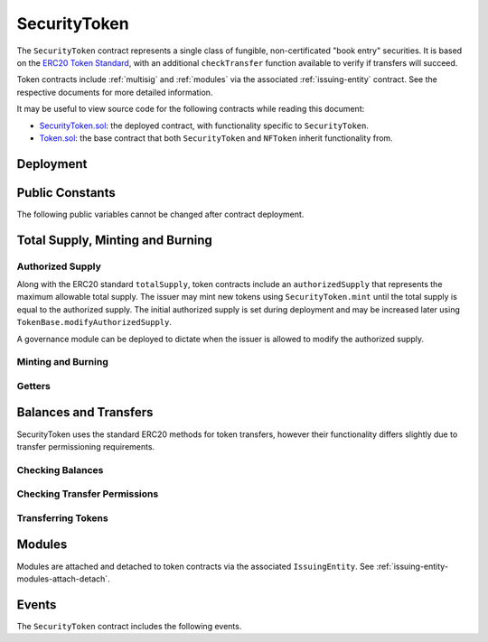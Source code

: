 .. _security-token:

#############
SecurityToken
#############

The ``SecurityToken`` contract represents a single class of fungible, non-certificated "book entry" securities.  It is based on the `ERC20 Token
Standard <https://theethereum.wiki/w/index.php/ERC20_Token_Standard>`__, with an additional ``checkTransfer`` function available to verify if transfers will succeed.

Token contracts include :ref:`multisig` and :ref:`modules` via the associated :ref:`issuing-entity` contract. See the respective documents for more detailed information.

It may be useful to view source code for the following contracts while reading this document:

* `SecurityToken.sol <https://github.com/HyperLink-Technology/SFT-Protocol/tree/master/contracts/SecurityToken.sol>`__: the deployed contract, with functionality specific to ``SecurityToken``.
* `Token.sol <https://github.com/HyperLink-Technology/SFT-Protocol/tree/master/contracts/bases/Token.sol>`__: the base contract that both ``SecurityToken`` and ``NFToken`` inherit functionality from.

Deployment
==========

.. method:: TokenBase.constructor(address _issuer, string _name, string _symbol, uint256 _authorizedSupply)

    * ``_issuer``: The address of the ``IssuingEntity`` associated with this token.
    * ``_name``: The full name of the token.
    * ``_symbol``: The ticker symbol for the token.
    * ``_authorizedSupply``: The initial authorized token supply.

    After the contract is deployed it must be associated with the issuer via ``IssuingEntity.addToken``. It is not possible to mint tokens until this is done.

    At the time of deployment the initial authorized supply is set, and the total supply is left as 0. The issuer may then mint tokens by calling ``SecurityToken.mint`` directly or via a module. See :ref:`security-token-mint-burn`.

    .. code-block:: python

        >>> token = accounts[0].deploy(SecurityToken, issuer, "Test Token", "TST", 1000000)

        Transaction sent: 0x4d2bbbc01d026de176bf5749e6e1bd22ba6eb40a225d2a71390f767b2845bacb
        SecurityToken.constructor confirmed - block: 4   gas used: 3346083 (41.83%)
        SecurityToken deployed at: 0x099c68D84815532A2C33e6382D6aD2C634E92ef6
        <SecurityToken Contract object '0x099c68D84815532A2C33e6382D6aD2C634E92ef6'>

Public Constants
================

The following public variables cannot be changed after contract deployment.

.. method:: TokenBase.name

    The full name of the security token.

    .. code-block:: python

        >>> token.name()
        Test Token

.. method:: TokenBase.symbol

    The ticker symbol for the token.

    .. code-block:: python

        >>> token.symbol()
        TST

.. method:: TokenBase.decimals

    The number of decimal places for the token. In the standard SFT implementation this is set to 0.

    .. code-block:: python

        >>> token.decimals()
        0

.. method:: TokenBase.ownerID

    The bytes32 ID hash of the issuer associated with this token.

    .. code-block:: python

        >>> token.ownerID()
        0x8be1198d7f1848ebeddb3f807146ce7d26e63d3b6715f27697428ddb52db9b63

.. method:: TokenBase.issuer

    The address of the associated IssuingEntity contract.

    .. code-block:: python

        >>> token.issuer()
        0x40b49Ad1B8D6A8Df6cEdB56081D51b69e6569e06

.. _security-token-mint-burn:

Total Supply, Minting and Burning
=================================

Authorized Supply
-----------------

Along with the ERC20 standard ``totalSupply``, token contracts include an ``authorizedSupply`` that represents the maximum allowable total supply. The issuer may mint new tokens using ``SecurityToken.mint`` until the total supply is equal to the authorized supply. The initial authorized supply is set during deployment and may be increased later using ``TokenBase.modifyAuthorizedSupply``.

A governance module can be deployed to dictate when the issuer is allowed to modify the authorized supply.

.. method:: TokenBase.modifyAuthorizedSupply(uint256 _value)

    Sets the authorized supply. The value may never be less than the current total supply.

    This method is callable directly by the issuer, implementing multi-sig via ``MultiSig.checkMultiSigExternal``. It may also be called by a permitted module.

    Modules can hook into this method via ``STModule.modifyAuthorizedSupply``. The modules are called before the authorized supply is changed.

    Emits the ``AuthorizedSupplyChanged`` event.

    .. code-block:: python

        >>> token.modifyAuthorizedSupply(2000000, {'from': accounts[0]})

        Transaction sent: 0x83b7a23e1bc1248445b64f275433add538f05336a4fe07007d39edbd06e1f476
        SecurityToken.modifyAuthorizedSupply confirmed - block: 13   gas used: 46666 (0.58%)
        <Transaction object '0x83b7a23e1bc1248445b64f275433add538f05336a4fe07007d39edbd06e1f476'>

Minting and Burning
-------------------

.. method:: SecurityToken.mint(address _owner, uint256 _value)

    Mints new tokens at the given address.

    * ``_owner``: Account balance to mint tokens to.
    * ``_value``: Number of tokens to mint.

    A ``Transfer`` even will fire showing the new tokens as transferring from ``0x00`` and the total supply will increase. The new total supply cannot exceed ``authorizedSupply``.

    This method is callable directly by the issuer, implementing multi-sig via ``MultiSig.checkMultiSigExternal``. It may also be called by a permitted module.

    Modules can hook into this method via ``STModule.totalSupplyChanged``.

    .. code-block:: python

        >>> token.mint(accounts[1], 5000, {'from': accounts[0]})

        Transaction sent: 0x77ec76224d90763641971cd61e99711c911828053612cc16eb2e5d7faa20815e
        SecurityToken.mint confirmed - block: 14   gas used: 229092 (2.86%)
        <Transaction object '0x77ec76224d90763641971cd61e99711c911828053612cc16eb2e5d7faa20815e'>

.. method:: SecurityToken.burn(address _owner, uint256 _value)

    Burns tokens at the given address.

    * ``_owner``: Account balance to burn tokens from.
    * ``_value``: Number of tokens to burn.

    A ``Transfer`` event is emitted showing the new tokens as transferring to ``0x00`` and the total supply will increase.

    This method is callable directly by the issuer, implementing multi-sig via ``MultiSig.checkMultiSigExternal``. It may also be called by a permitted module.

    Modules can hook into this method via ``STModule.totalSupplyChanged``.

    .. code-block:: python

        >>> token.burn(accounts[1], 1000, {'from': accounts[0]})

        Transaction sent: 0x5414b31e3e44e657ed5ee04c0c6e4c673ab2c6300f392dfd7c282b348db0bbc7
        SecurityToken.burn confirmed - block: 15   gas used: 48312 (0.60%)
        <Transaction object '0x5414b31e3e44e657ed5ee04c0c6e4c673ab2c6300f392dfd7c282b348db0bbc7'>

Getters
-------

.. method:: TokenBase.totalSupply

    Returns the current total supply of tokens.

    .. code-block:: python

        >>> token.totalSupply()
        5000

.. method:: TokenBase.authorizedSupply

    Returns the maximum authorized total supply of tokens. Whenever the authorized supply exceeds the total supply, the issuer may mint new tokens using ``SecurityToken.mint``.

    .. code-block:: python

        >>> token.authorizedSupply()
        2000000

.. method:: TokenBase.treasurySupply

    Returns the number of tokens held by the issuer. Equivalent to calling ``TokenBase.balanceOf(issuer)``.

    .. code-block:: python

        >>> token.treasurySupply()
        1000
        >>> token.balanceOf(issuer)
        1000


.. method:: TokenBase.circulatingSupply

    Returns the total supply, less the amount held by the issuer.

    .. code-block:: python

        >>> token.circulatingSupply()
        4000

Balances and Transfers
======================

SecurityToken uses the standard ERC20 methods for token transfers, however their functionality differs slightly due to transfer permissioning requirements.

Checking Balances
-----------------

.. method:: TokenBase.balanceOf(address)

    Returns the token balance for a given address.

    .. code-block:: python

        >>> token.balanceOf(accounts[1])
        4000

.. method:: TokenBase.custodianBalanceOf(address _owner, address _cust)

    Returns the custodied token balance for a given address.

    .. code-block:: python

        >>> token.custodianBalanceOf(accounts[1], cust)
        0

.. method:: TokenBase.allowance(address _owner, address _spender)

    Returns the amount of tokens that ``_spender`` may transfer from ``_owner``'s balance using ``SecurityToken.transferFrom``.

    .. code-block:: python

        >>> token.allowance(accounts[1], accounts[2])
        1000

Checking Transfer Permissions
-----------------------------

.. method:: TokenBase.checkTransfer(address _from, address _to, uint256 _value)

    Checks if a token transfer is permitted.

    * ``_from``: Address of the sender
    * ``_to``: Address of the recipient
    * ``_value``: Amount of tokens to be transferred

    Returns ``true`` if the transfer is permitted. If the transfer is not permitted, the call will revert with the reason given in the error string.

    For a transfer to succeed it must first pass a series of checks:

    * Tokens cannot be locked.
    * Sender must have a sufficient balance.
    * Sender and receiver must be verified in a registrar associated to the issuer.
    * Sender and receiver must not be restricted by the registrar or the issuer.
    * Transfer must not result in any issuer-imposed investor limits being exceeded.
    * Transfer must be permitted by all active modules.

    Transfers between two addresses that are associated to the same ID do not undergo the same level of restrictions, as there is no change of ownership occuring.

    Modules can hook into this method via ``STModule.checkTransfer``.

    .. code-block:: python

        >>> token.checkTransfer(accounts[1], accounts[2], 100)
        True
        >>> token.checkTransfer(accounts[1], accounts[2], 10000)
        File "contract.py", line 282, in call
          raise VirtualMachineError(e)
        VirtualMachineError: VM Exception while processing transaction: revert Insufficient Balance
        >>> token.checkTransfer(accounts[1], accounts[9], 100)
        File "contract.py", line 282, in call
          raise VirtualMachineError(e)
        VirtualMachineError: VM Exception while processing transaction: revert Address not registered


.. method:: TokenBase.checkTransferCustodian(address _cust, address _from, address _to, uint256 _value)

    Checks if a custodian internal transfer of tokens is permitted. See the :ref:`custodian` documentation for more information on custodial internal transfers.

    * ``_cust``: Address of the custodian
    * ``_from``: Address of the sender
    * ``_to``: Address of the recipient
    * ``_value``: Amount of tokens to be transferred

    Returns ``true`` if the transfer is permitted. If the transfer is not permitted, the call will revert with the reason given in the error string.

    Permissioning checks for custodial transfers are identical to those of normal transfers.

    Modules can hook into this method via ``STModule.checkTransfer``. A custodial transfer can be differentiated from a regular transfer because the caller ID is be that of the custodian.

    .. code-block:: python

        >>> token.custodianBalanceOf(accounts[1], cust)
        2000
        >>> token.checkTransferCustodian(cust, accounts[1], accounts[2], 1000)
        True
        >>> token.checkTransferCustodian(cust, accounts[1], accounts[2], 5000)
        File "contract.py", line 282, in call
          raise VirtualMachineError(e)
        VirtualMachineError: VM Exception while processing transaction: revert Insufficient Custodial Balance

Transferring Tokens
-------------------

.. method:: SecurityToken.transfer(address _to, uint256 _value)

    Transfers ``_value`` tokens from ``msg.sender`` to ``_to``. If the transfer cannot be completed, the call will revert with the reason given in the error string.

    Some logic in this method deviates from the ERC20 standard, see :ref:`token-non-standard` for more information.

    All transfers will emit the ``Transfer`` event. Transfers where there is a change of ownership will also emit``IssuingEntity.TransferOwnership``.

    .. code-block:: python

        >>> token.transfer(accounts[2], 1000, {'from': accounts[1]})

        Transaction sent: 0x29d9786ca39e79714581b217c24593546672e31dbe77c64804ea2d81848f053f
        SecurityToken.transfer confirmed - block: 14   gas used: 192451 (2.41%)
        <Transaction object '0x29d9786ca39e79714581b217c24593546672e31dbe77c64804ea2d81848f053f'>

.. method:: TokenBase.approve(address _spender, uint256 _value)

    Approves ``_spender`` to transfer up to ``_value`` tokens belonging to ``msg.sender``.

    If ``_spender`` is already approved for >0 tokens, the caller must first set approval to 0 before setting a new value. This prevents the attack vector documented `here <https://docs.google.com/document/d/1YLPtQxZu1UAvO9cZ1O2RPXBbT0mooh4DYKjA_jp-RLM/edit>`__.

    No transfer permission logic is applied when making this call. Approval may be given to any address, but a transfer can only be initiated by an address that is known by one of the associated registrars. The same transfer checks also apply for both the sender and receiver, as if the transfer was done directly.

    Emits the ``Approval`` event.

    .. code-block:: python

        >>> token.approve(accounts[2], 1000, {'from': accounts[1]})

        Transaction sent: 0xa8793d57cfbf6e6ed0507c62e09c31c34feaae503b69aa6e6f4d39fad36fd7c5
        SecurityToken.approve confirmed - block: 20   gas used: 45948 (0.57%)
        <Transaction object '0xa8793d57cfbf6e6ed0507c62e09c31c34feaae503b69aa6e6f4d39fad36fd7c5'>

.. method:: SecurityToken.transferFrom(address _from, address _to, uint256 _value)

    Transfers ``_value`` tokens from ``_from`` to ``_to``.

    Prior approval must have been given via ``TokenBase.approve``, except in certain cases documented under :ref:`token-non-standard`.

    All transfers will emit the ``Transfer`` event. Transfers where there is a change of ownership will also emit``IssuingEntity.TransferOwnership``.

    Modules can hook into this method via ``STModule.transferTokens``.

    .. code-block:: python

        >>> token.transferFrom(accounts[1], accounts[3], 1000, {'from': accounts[2]})

        Transaction sent: 0x84cdd0c85d3e39f1ba4f5cbd0c4cb196c0f343c90c0819157acd14f6041fe945
        SecurityToken.transferFrom confirmed - block: 21   gas used: 234557 (2.93%)
        <Transaction object '0x84cdd0c85d3e39f1ba4f5cbd0c4cb196c0f343c90c0819157acd14f6041fe945'>

Modules
=======

Modules are attached and detached to token contracts via the associated ``IssuingEntity``. See :ref:`issuing-entity-modules-attach-detach`.

.. method:: TokenBase.isActiveModule(address _module)

    Returns ``true`` if a module is currently active on the token.  Modules that are active on the associated ``IssuingEntity`` are also considered active on tokens. If the module is not active, returns ``false``.

    .. code-block:: python

        >>> token.isActiveModule(token_module)
        True
        >>> token.isActiveModule(issuer_module)
        True

.. method:: TokenBase.isPermittedModule(address _module, bytes4 _sig)

    Returns ``true`` if a module is permitted to access a specific method. If the module is not active or not permitted to call the method, returns ``false``.

    .. code-block:: python

        >>> token.isPermittedModule(token_module, "0x40c10f19")
        True
        >>> token.isPermittedModule(token_module, "0xc39f42ed")
        False

Events
======

The ``SecurityToken`` contract includes the following events.

.. method:: TokenBase.Transfer(address indexed from, address indexed to, uint256 tokens)

    Emitted when a token transfer is completed via ``SecurityToken.transfer`` or ``SecurityToken.transferFrom``.

    Also emitted by ``SecurityToken.mint`` and ``SecurityToken.burn``. For minting the address of the sender will be ``0x00``, for burning it will be the address of the receiver.

.. method:: TokenBase.Approval(address indexed tokenOwner, address indexed spender, uint256 tokens)

    Emitted when an approved transfer amount is set via ``SecurityToken.approve``.

.. method:: TokenBase.AuthorizedSupplyChanged(uint256 oldAuthorized, uint256 newAuthorized)

    Emitted when the authorized supply is changed via ``TokenBase.modifyAuthorizedSupply``.
